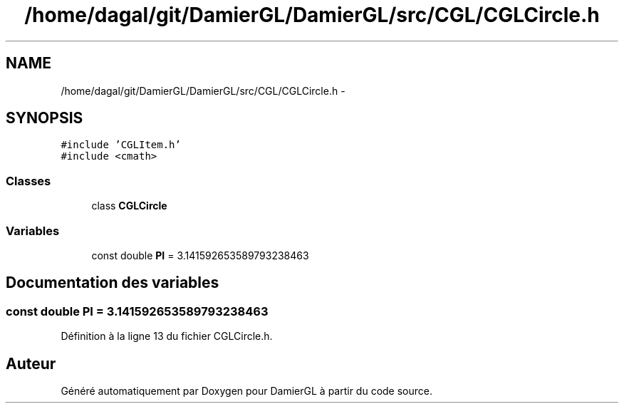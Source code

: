.TH "/home/dagal/git/DamierGL/DamierGL/src/CGL/CGLCircle.h" 3 "Dimanche 2 Mars 2014" "Version 20140227" "DamierGL" \" -*- nroff -*-
.ad l
.nh
.SH NAME
/home/dagal/git/DamierGL/DamierGL/src/CGL/CGLCircle.h \- 
.SH SYNOPSIS
.br
.PP
\fC#include 'CGLItem\&.h'\fP
.br
\fC#include <cmath>\fP
.br

.SS "Classes"

.in +1c
.ti -1c
.RI "class \fBCGLCircle\fP"
.br
.in -1c
.SS "Variables"

.in +1c
.ti -1c
.RI "const double \fBPI\fP = 3\&.141592653589793238463"
.br
.in -1c
.SH "Documentation des variables"
.PP 
.SS "const double PI = 3\&.141592653589793238463"

.PP
Définition à la ligne 13 du fichier CGLCircle\&.h\&.
.SH "Auteur"
.PP 
Généré automatiquement par Doxygen pour DamierGL à partir du code source\&.
